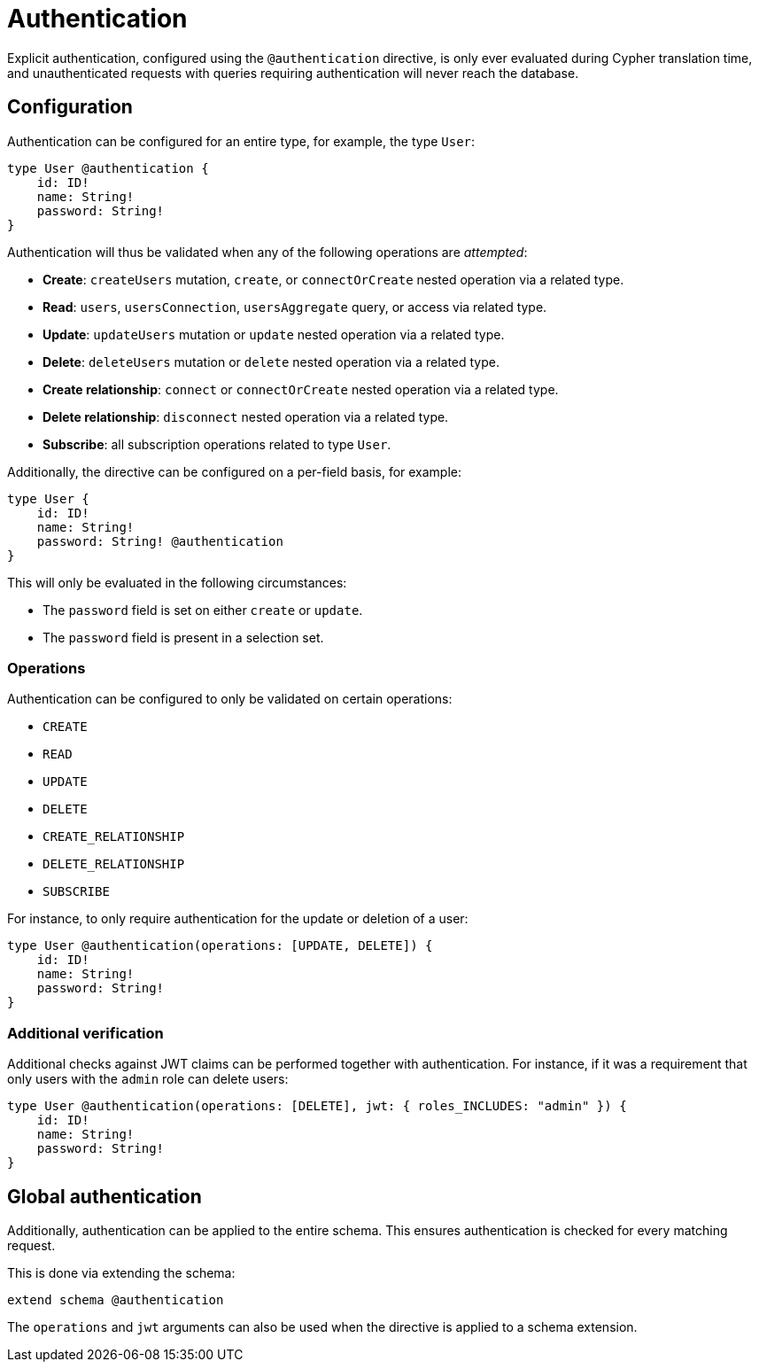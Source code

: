 = Authentication

Explicit authentication, configured using the `@authentication` directive, is only ever evaluated 
during Cypher translation time, and unauthenticated requests with queries requiring authentication 
will never reach the database.

== Configuration

Authentication can be configured for an entire type, for example, the type `User`:

[source, graphql, indent=0]
----
type User @authentication {
    id: ID!
    name: String!
    password: String!
}
----

Authentication will thus be validated when any of the following operations are _attempted_:

* *Create*: `createUsers` mutation, `create`, or `connectOrCreate` nested operation via a related type.
* *Read*: `users`, `usersConnection`, `usersAggregate` query, or access via related type.
* *Update*: `updateUsers` mutation or `update` nested operation via a related type.
* *Delete*: `deleteUsers` mutation or `delete` nested operation via a related type.
* *Create relationship*: `connect` or `connectOrCreate` nested operation via a related type.
* *Delete relationship*: `disconnect` nested operation via a related type.
* *Subscribe*: all subscription operations related to type `User`.

Additionally, the directive can be configured on a per-field basis, for example:

[source, graphql, indent=0]
----
type User {
    id: ID!
    name: String!
    password: String! @authentication
}
----

This will only be evaluated in the following circumstances:

* The `password` field is set on either `create` or `update`.
* The `password` field is present in a selection set.

=== Operations

Authentication can be configured to only be validated on certain operations:

* `CREATE`
* `READ`
* `UPDATE`
* `DELETE`
* `CREATE_RELATIONSHIP`
* `DELETE_RELATIONSHIP`
* `SUBSCRIBE`


For instance, to only require authentication for the update or deletion of a user:

[source, graphql, indent=0]
----
type User @authentication(operations: [UPDATE, DELETE]) {
    id: ID!
    name: String!
    password: String!
}
----

=== Additional verification

Additional checks against JWT claims can be performed together with authentication. 
For instance, if it was a requirement that only users with the `admin` role can delete users:

[source, graphql, indent=0]
----
type User @authentication(operations: [DELETE], jwt: { roles_INCLUDES: "admin" }) {
    id: ID!
    name: String!
    password: String!
}
----

== Global authentication

Additionally, authentication can be applied to the entire schema.
This ensures authentication is checked for every matching request.

This is done via extending the schema:

[source, graphql, indent=0]
----
extend schema @authentication
----

The `operations` and `jwt` arguments can also be used when the directive is applied to a schema extension.
